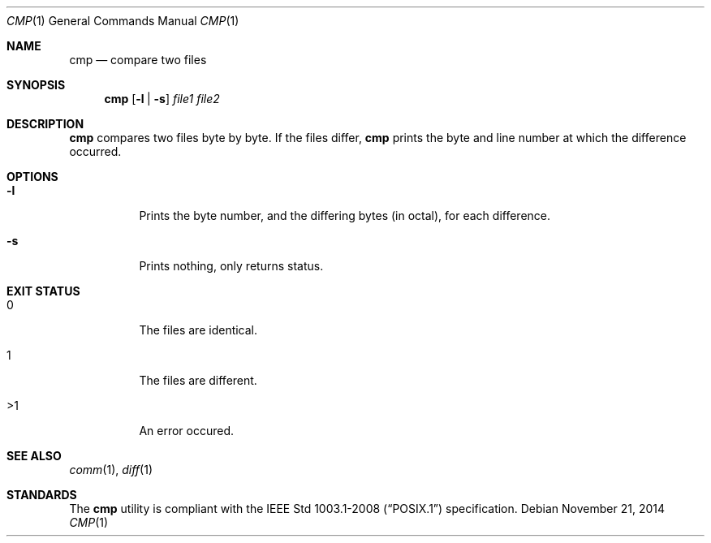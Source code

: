 .Dd November 21, 2014
.Dt CMP 1 sbase\-VERSION
.Os
.Sh NAME
.Nm cmp
.Nd compare two files
.Sh SYNOPSIS
.Nm cmp
.Op Fl l | Fl s
.Ar file1 file2
.Sh DESCRIPTION
.Nm
compares two files byte by byte. If the files differ,
.Nm
prints the byte and
line number at which the difference occurred.
.Pp
.Sh OPTIONS
.Bl -tag -width Ds
.It Fl l
Prints the byte number, and the differing bytes (in octal), for each difference.
.It Fl s
Prints nothing, only returns status.
.El
.Sh EXIT STATUS
.Bl -tag -width Ds
.It 0
The files are identical.
.It 1
The files are different.
.It >1
An error occured.
.El
.Sh SEE ALSO
.Xr comm 1 ,
.Xr diff 1
.Sh STANDARDS
The
.Nm
utility is compliant with the
.St -p1003.1-2008
specification.
